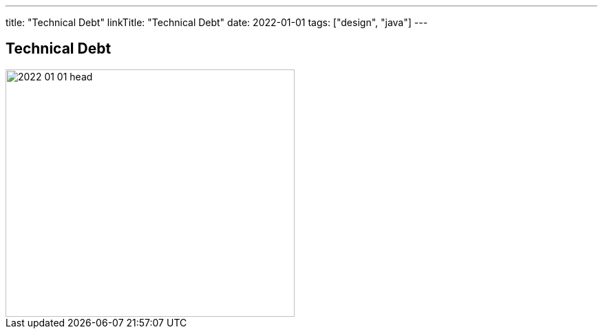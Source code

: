 ---
title: "Technical Debt"
linkTitle: "Technical Debt"
date: 2022-01-01
tags: ["design", "java"]
---

== Technical Debt
:author: Marcel Baumann
:email: <marcel.baumann@tangly.net>
:homepage: https://www.tangly.net/
:company: https://www.tangly.net/[tangly llc]

image::2022-01-01-head.png[width=420,height=360,role=left]
